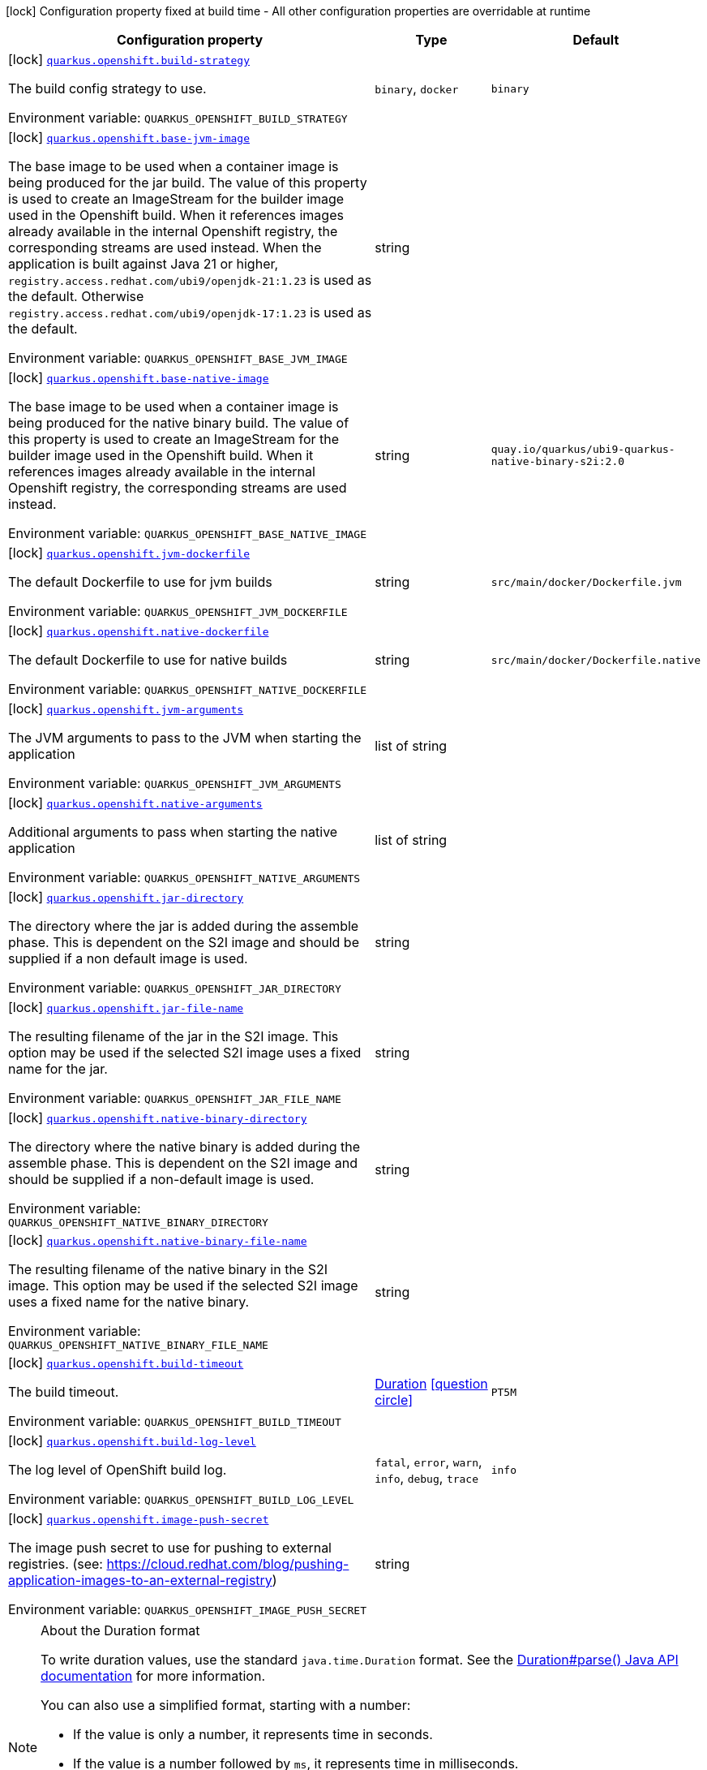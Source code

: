 [.configuration-legend]
icon:lock[title=Fixed at build time] Configuration property fixed at build time - All other configuration properties are overridable at runtime
[.configuration-reference.searchable, cols="80,.^10,.^10"]
|===

h|[.header-title]##Configuration property##
h|Type
h|Default

a|icon:lock[title=Fixed at build time] [[quarkus-container-image-openshift_quarkus-openshift-build-strategy]] [.property-path]##link:#quarkus-container-image-openshift_quarkus-openshift-build-strategy[`quarkus.openshift.build-strategy`]##
ifdef::add-copy-button-to-config-props[]
config_property_copy_button:+++quarkus.openshift.build-strategy+++[]
endif::add-copy-button-to-config-props[]


[.description]
--
The build config strategy to use.


ifdef::add-copy-button-to-env-var[]
Environment variable: env_var_with_copy_button:+++QUARKUS_OPENSHIFT_BUILD_STRATEGY+++[]
endif::add-copy-button-to-env-var[]
ifndef::add-copy-button-to-env-var[]
Environment variable: `+++QUARKUS_OPENSHIFT_BUILD_STRATEGY+++`
endif::add-copy-button-to-env-var[]
--
a|`binary`, `docker`
|`+++binary+++`

a|icon:lock[title=Fixed at build time] [[quarkus-container-image-openshift_quarkus-openshift-base-jvm-image]] [.property-path]##link:#quarkus-container-image-openshift_quarkus-openshift-base-jvm-image[`quarkus.openshift.base-jvm-image`]##
ifdef::add-copy-button-to-config-props[]
config_property_copy_button:+++quarkus.openshift.base-jvm-image+++[]
endif::add-copy-button-to-config-props[]


[.description]
--
The base image to be used when a container image is being produced for the jar build. The value of this property is used to create an ImageStream for the builder image used in the Openshift build. When it references images already available in the internal Openshift registry, the corresponding streams are used instead. When the application is built against Java 21 or higher, `registry.access.redhat.com/ubi9/openjdk-21:1.23` is used as the default. Otherwise `registry.access.redhat.com/ubi9/openjdk-17:1.23` is used as the default.


ifdef::add-copy-button-to-env-var[]
Environment variable: env_var_with_copy_button:+++QUARKUS_OPENSHIFT_BASE_JVM_IMAGE+++[]
endif::add-copy-button-to-env-var[]
ifndef::add-copy-button-to-env-var[]
Environment variable: `+++QUARKUS_OPENSHIFT_BASE_JVM_IMAGE+++`
endif::add-copy-button-to-env-var[]
--
|string
|

a|icon:lock[title=Fixed at build time] [[quarkus-container-image-openshift_quarkus-openshift-base-native-image]] [.property-path]##link:#quarkus-container-image-openshift_quarkus-openshift-base-native-image[`quarkus.openshift.base-native-image`]##
ifdef::add-copy-button-to-config-props[]
config_property_copy_button:+++quarkus.openshift.base-native-image+++[]
endif::add-copy-button-to-config-props[]


[.description]
--
The base image to be used when a container image is being produced for the native binary build. The value of this property is used to create an ImageStream for the builder image used in the Openshift build. When it references images already available in the internal Openshift registry, the corresponding streams are used instead.


ifdef::add-copy-button-to-env-var[]
Environment variable: env_var_with_copy_button:+++QUARKUS_OPENSHIFT_BASE_NATIVE_IMAGE+++[]
endif::add-copy-button-to-env-var[]
ifndef::add-copy-button-to-env-var[]
Environment variable: `+++QUARKUS_OPENSHIFT_BASE_NATIVE_IMAGE+++`
endif::add-copy-button-to-env-var[]
--
|string
|`+++quay.io/quarkus/ubi9-quarkus-native-binary-s2i:2.0+++`

a|icon:lock[title=Fixed at build time] [[quarkus-container-image-openshift_quarkus-openshift-jvm-dockerfile]] [.property-path]##link:#quarkus-container-image-openshift_quarkus-openshift-jvm-dockerfile[`quarkus.openshift.jvm-dockerfile`]##
ifdef::add-copy-button-to-config-props[]
config_property_copy_button:+++quarkus.openshift.jvm-dockerfile+++[]
endif::add-copy-button-to-config-props[]


[.description]
--
The default Dockerfile to use for jvm builds


ifdef::add-copy-button-to-env-var[]
Environment variable: env_var_with_copy_button:+++QUARKUS_OPENSHIFT_JVM_DOCKERFILE+++[]
endif::add-copy-button-to-env-var[]
ifndef::add-copy-button-to-env-var[]
Environment variable: `+++QUARKUS_OPENSHIFT_JVM_DOCKERFILE+++`
endif::add-copy-button-to-env-var[]
--
|string
|`+++src/main/docker/Dockerfile.jvm+++`

a|icon:lock[title=Fixed at build time] [[quarkus-container-image-openshift_quarkus-openshift-native-dockerfile]] [.property-path]##link:#quarkus-container-image-openshift_quarkus-openshift-native-dockerfile[`quarkus.openshift.native-dockerfile`]##
ifdef::add-copy-button-to-config-props[]
config_property_copy_button:+++quarkus.openshift.native-dockerfile+++[]
endif::add-copy-button-to-config-props[]


[.description]
--
The default Dockerfile to use for native builds


ifdef::add-copy-button-to-env-var[]
Environment variable: env_var_with_copy_button:+++QUARKUS_OPENSHIFT_NATIVE_DOCKERFILE+++[]
endif::add-copy-button-to-env-var[]
ifndef::add-copy-button-to-env-var[]
Environment variable: `+++QUARKUS_OPENSHIFT_NATIVE_DOCKERFILE+++`
endif::add-copy-button-to-env-var[]
--
|string
|`+++src/main/docker/Dockerfile.native+++`

a|icon:lock[title=Fixed at build time] [[quarkus-container-image-openshift_quarkus-openshift-jvm-arguments]] [.property-path]##link:#quarkus-container-image-openshift_quarkus-openshift-jvm-arguments[`quarkus.openshift.jvm-arguments`]##
ifdef::add-copy-button-to-config-props[]
config_property_copy_button:+++quarkus.openshift.jvm-arguments+++[]
endif::add-copy-button-to-config-props[]


[.description]
--
The JVM arguments to pass to the JVM when starting the application


ifdef::add-copy-button-to-env-var[]
Environment variable: env_var_with_copy_button:+++QUARKUS_OPENSHIFT_JVM_ARGUMENTS+++[]
endif::add-copy-button-to-env-var[]
ifndef::add-copy-button-to-env-var[]
Environment variable: `+++QUARKUS_OPENSHIFT_JVM_ARGUMENTS+++`
endif::add-copy-button-to-env-var[]
--
|list of string
|

a|icon:lock[title=Fixed at build time] [[quarkus-container-image-openshift_quarkus-openshift-native-arguments]] [.property-path]##link:#quarkus-container-image-openshift_quarkus-openshift-native-arguments[`quarkus.openshift.native-arguments`]##
ifdef::add-copy-button-to-config-props[]
config_property_copy_button:+++quarkus.openshift.native-arguments+++[]
endif::add-copy-button-to-config-props[]


[.description]
--
Additional arguments to pass when starting the native application


ifdef::add-copy-button-to-env-var[]
Environment variable: env_var_with_copy_button:+++QUARKUS_OPENSHIFT_NATIVE_ARGUMENTS+++[]
endif::add-copy-button-to-env-var[]
ifndef::add-copy-button-to-env-var[]
Environment variable: `+++QUARKUS_OPENSHIFT_NATIVE_ARGUMENTS+++`
endif::add-copy-button-to-env-var[]
--
|list of string
|

a|icon:lock[title=Fixed at build time] [[quarkus-container-image-openshift_quarkus-openshift-jar-directory]] [.property-path]##link:#quarkus-container-image-openshift_quarkus-openshift-jar-directory[`quarkus.openshift.jar-directory`]##
ifdef::add-copy-button-to-config-props[]
config_property_copy_button:+++quarkus.openshift.jar-directory+++[]
endif::add-copy-button-to-config-props[]


[.description]
--
The directory where the jar is added during the assemble phase. This is dependent on the S2I image and should be supplied if a non default image is used.


ifdef::add-copy-button-to-env-var[]
Environment variable: env_var_with_copy_button:+++QUARKUS_OPENSHIFT_JAR_DIRECTORY+++[]
endif::add-copy-button-to-env-var[]
ifndef::add-copy-button-to-env-var[]
Environment variable: `+++QUARKUS_OPENSHIFT_JAR_DIRECTORY+++`
endif::add-copy-button-to-env-var[]
--
|string
|

a|icon:lock[title=Fixed at build time] [[quarkus-container-image-openshift_quarkus-openshift-jar-file-name]] [.property-path]##link:#quarkus-container-image-openshift_quarkus-openshift-jar-file-name[`quarkus.openshift.jar-file-name`]##
ifdef::add-copy-button-to-config-props[]
config_property_copy_button:+++quarkus.openshift.jar-file-name+++[]
endif::add-copy-button-to-config-props[]


[.description]
--
The resulting filename of the jar in the S2I image. This option may be used if the selected S2I image uses a fixed name for the jar.


ifdef::add-copy-button-to-env-var[]
Environment variable: env_var_with_copy_button:+++QUARKUS_OPENSHIFT_JAR_FILE_NAME+++[]
endif::add-copy-button-to-env-var[]
ifndef::add-copy-button-to-env-var[]
Environment variable: `+++QUARKUS_OPENSHIFT_JAR_FILE_NAME+++`
endif::add-copy-button-to-env-var[]
--
|string
|

a|icon:lock[title=Fixed at build time] [[quarkus-container-image-openshift_quarkus-openshift-native-binary-directory]] [.property-path]##link:#quarkus-container-image-openshift_quarkus-openshift-native-binary-directory[`quarkus.openshift.native-binary-directory`]##
ifdef::add-copy-button-to-config-props[]
config_property_copy_button:+++quarkus.openshift.native-binary-directory+++[]
endif::add-copy-button-to-config-props[]


[.description]
--
The directory where the native binary is added during the assemble phase. This is dependent on the S2I image and should be supplied if a non-default image is used.


ifdef::add-copy-button-to-env-var[]
Environment variable: env_var_with_copy_button:+++QUARKUS_OPENSHIFT_NATIVE_BINARY_DIRECTORY+++[]
endif::add-copy-button-to-env-var[]
ifndef::add-copy-button-to-env-var[]
Environment variable: `+++QUARKUS_OPENSHIFT_NATIVE_BINARY_DIRECTORY+++`
endif::add-copy-button-to-env-var[]
--
|string
|

a|icon:lock[title=Fixed at build time] [[quarkus-container-image-openshift_quarkus-openshift-native-binary-file-name]] [.property-path]##link:#quarkus-container-image-openshift_quarkus-openshift-native-binary-file-name[`quarkus.openshift.native-binary-file-name`]##
ifdef::add-copy-button-to-config-props[]
config_property_copy_button:+++quarkus.openshift.native-binary-file-name+++[]
endif::add-copy-button-to-config-props[]


[.description]
--
The resulting filename of the native binary in the S2I image. This option may be used if the selected S2I image uses a fixed name for the native binary.


ifdef::add-copy-button-to-env-var[]
Environment variable: env_var_with_copy_button:+++QUARKUS_OPENSHIFT_NATIVE_BINARY_FILE_NAME+++[]
endif::add-copy-button-to-env-var[]
ifndef::add-copy-button-to-env-var[]
Environment variable: `+++QUARKUS_OPENSHIFT_NATIVE_BINARY_FILE_NAME+++`
endif::add-copy-button-to-env-var[]
--
|string
|

a|icon:lock[title=Fixed at build time] [[quarkus-container-image-openshift_quarkus-openshift-build-timeout]] [.property-path]##link:#quarkus-container-image-openshift_quarkus-openshift-build-timeout[`quarkus.openshift.build-timeout`]##
ifdef::add-copy-button-to-config-props[]
config_property_copy_button:+++quarkus.openshift.build-timeout+++[]
endif::add-copy-button-to-config-props[]


[.description]
--
The build timeout.


ifdef::add-copy-button-to-env-var[]
Environment variable: env_var_with_copy_button:+++QUARKUS_OPENSHIFT_BUILD_TIMEOUT+++[]
endif::add-copy-button-to-env-var[]
ifndef::add-copy-button-to-env-var[]
Environment variable: `+++QUARKUS_OPENSHIFT_BUILD_TIMEOUT+++`
endif::add-copy-button-to-env-var[]
--
|link:https://docs.oracle.com/en/java/javase/17/docs/api/java.base/java/time/Duration.html[Duration] link:#duration-note-anchor-quarkus-container-image-openshift_quarkus-openshift[icon:question-circle[title=More information about the Duration format]]
|`+++PT5M+++`

a|icon:lock[title=Fixed at build time] [[quarkus-container-image-openshift_quarkus-openshift-build-log-level]] [.property-path]##link:#quarkus-container-image-openshift_quarkus-openshift-build-log-level[`quarkus.openshift.build-log-level`]##
ifdef::add-copy-button-to-config-props[]
config_property_copy_button:+++quarkus.openshift.build-log-level+++[]
endif::add-copy-button-to-config-props[]


[.description]
--
The log level of OpenShift build log.


ifdef::add-copy-button-to-env-var[]
Environment variable: env_var_with_copy_button:+++QUARKUS_OPENSHIFT_BUILD_LOG_LEVEL+++[]
endif::add-copy-button-to-env-var[]
ifndef::add-copy-button-to-env-var[]
Environment variable: `+++QUARKUS_OPENSHIFT_BUILD_LOG_LEVEL+++`
endif::add-copy-button-to-env-var[]
--
a|`fatal`, `error`, `warn`, `info`, `debug`, `trace`
|`+++info+++`

a|icon:lock[title=Fixed at build time] [[quarkus-container-image-openshift_quarkus-openshift-image-push-secret]] [.property-path]##link:#quarkus-container-image-openshift_quarkus-openshift-image-push-secret[`quarkus.openshift.image-push-secret`]##
ifdef::add-copy-button-to-config-props[]
config_property_copy_button:+++quarkus.openshift.image-push-secret+++[]
endif::add-copy-button-to-config-props[]


[.description]
--
The image push secret to use for pushing to external registries. (see: https://cloud.redhat.com/blog/pushing-application-images-to-an-external-registry)


ifdef::add-copy-button-to-env-var[]
Environment variable: env_var_with_copy_button:+++QUARKUS_OPENSHIFT_IMAGE_PUSH_SECRET+++[]
endif::add-copy-button-to-env-var[]
ifndef::add-copy-button-to-env-var[]
Environment variable: `+++QUARKUS_OPENSHIFT_IMAGE_PUSH_SECRET+++`
endif::add-copy-button-to-env-var[]
--
|string
|

|===

ifndef::no-duration-note[]
[NOTE]
[id=duration-note-anchor-quarkus-container-image-openshift_quarkus-openshift]
.About the Duration format
====
To write duration values, use the standard `java.time.Duration` format.
See the link:https://docs.oracle.com/en/java/javase/17/docs/api/java.base/java/time/Duration.html#parse(java.lang.CharSequence)[Duration#parse() Java API documentation] for more information.

You can also use a simplified format, starting with a number:

* If the value is only a number, it represents time in seconds.
* If the value is a number followed by `ms`, it represents time in milliseconds.

In other cases, the simplified format is translated to the `java.time.Duration` format for parsing:

* If the value is a number followed by `h`, `m`, or `s`, it is prefixed with `PT`.
* If the value is a number followed by `d`, it is prefixed with `P`.
====
endif::no-duration-note[]
